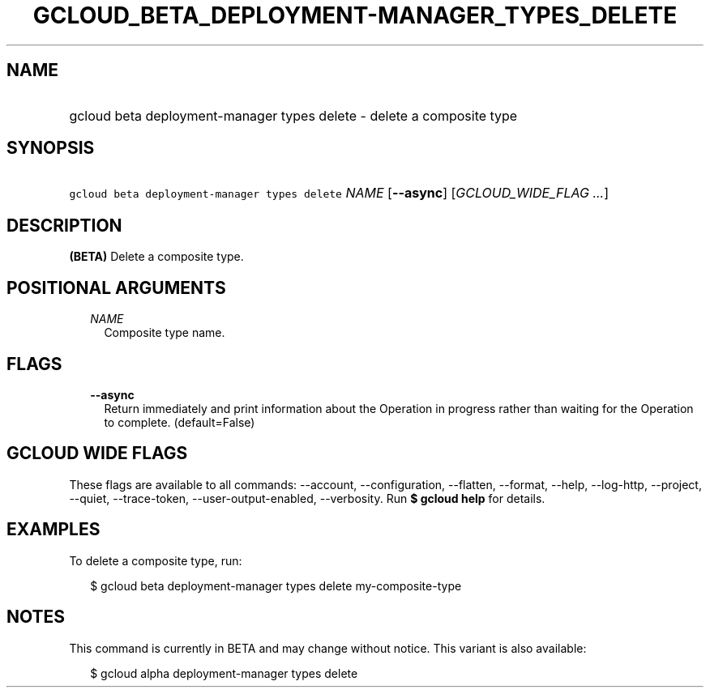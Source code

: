 
.TH "GCLOUD_BETA_DEPLOYMENT\-MANAGER_TYPES_DELETE" 1



.SH "NAME"
.HP
gcloud beta deployment\-manager types delete \- delete a composite type



.SH "SYNOPSIS"
.HP
\f5gcloud beta deployment\-manager types delete\fR \fINAME\fR [\fB\-\-async\fR] [\fIGCLOUD_WIDE_FLAG\ ...\fR]



.SH "DESCRIPTION"

\fB(BETA)\fR Delete a composite type.



.SH "POSITIONAL ARGUMENTS"

.RS 2m
.TP 2m
\fINAME\fR
Composite type name.


.RE
.sp

.SH "FLAGS"

.RS 2m
.TP 2m
\fB\-\-async\fR
Return immediately and print information about the Operation in progress rather
than waiting for the Operation to complete. (default=False)


.RE
.sp

.SH "GCLOUD WIDE FLAGS"

These flags are available to all commands: \-\-account, \-\-configuration,
\-\-flatten, \-\-format, \-\-help, \-\-log\-http, \-\-project, \-\-quiet,
\-\-trace\-token, \-\-user\-output\-enabled, \-\-verbosity. Run \fB$ gcloud
help\fR for details.



.SH "EXAMPLES"

To delete a composite type, run:

.RS 2m
$ gcloud beta deployment\-manager types delete my\-composite\-type
.RE



.SH "NOTES"

This command is currently in BETA and may change without notice. This variant is
also available:

.RS 2m
$ gcloud alpha deployment\-manager types delete
.RE


